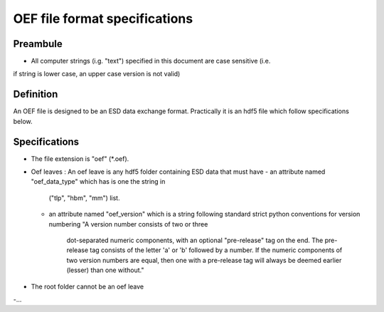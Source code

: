 OEF file format specifications
==============================

Preambule
---------

- All computer strings (i.g. "text") specified in this document are case sensitive (i.e.
if string is lower case, an upper case version is not valid)

Definition
----------
An OEF file is designed to be an ESD data exchange format.
Practically it is an hdf5 file which follow specifications below.

Specifications
--------------
- The file extension is "oef" (*.oef).

- Oef leaves :
  An oef leave is any hdf5 folder containing ESD data that must have
  - an attribute named "oef_data_type" which has is one the string in
    ("tlp", "hbm", "mm") list.
  -  an attribute named "oef_version" which
     is a string following standard strict python conventions for version numbering
     "A version number consists of two or three
      dot-separated numeric components, with an optional "pre-release" tag
      on the end.  The pre-release tag consists of the letter 'a' or 'b'
      followed by a number.  If the numeric components of two version
      numbers are equal, then one with a pre-release tag will always
      be deemed earlier (lesser) than one without."

- The root folder cannot be an oef leave

-...
